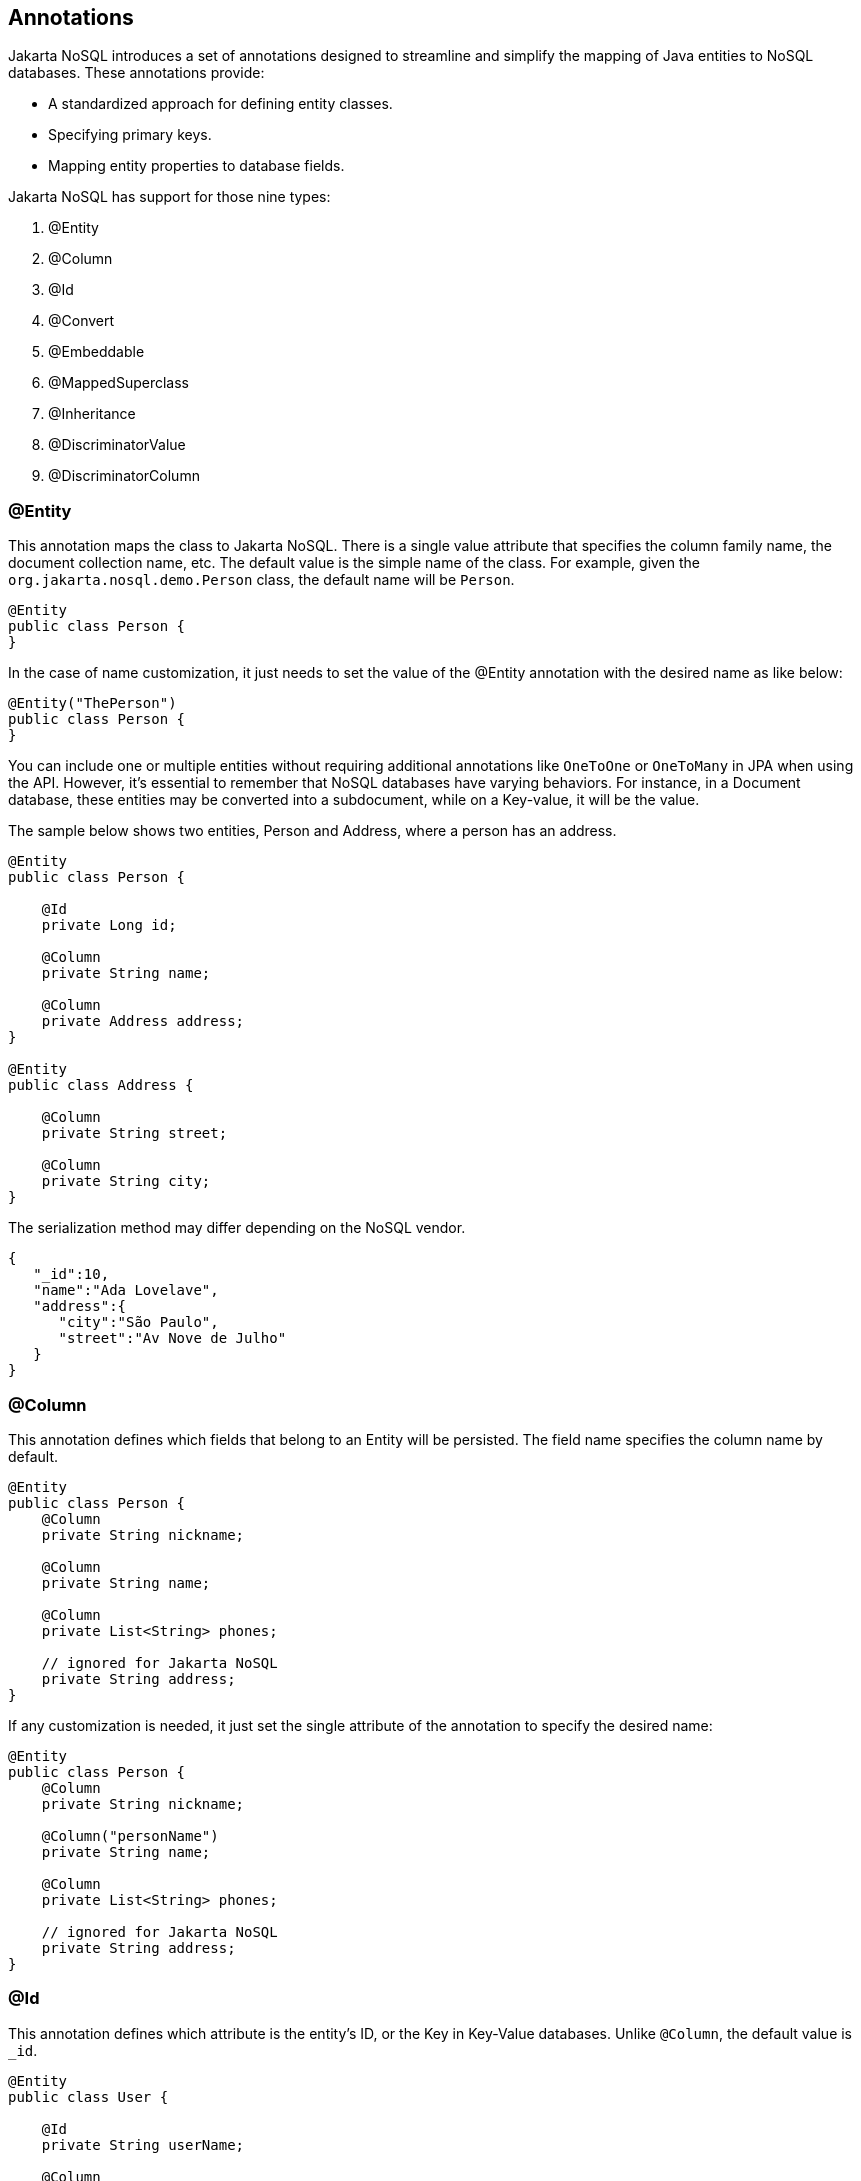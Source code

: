 // Copyright (c) 2022 Contributors to the Eclipse Foundation
//
// This program and the accompanying materials are made available under the
// terms of the Eclipse Public License v. 2.0 which is available at
// http://www.eclipse.org/legal/epl-2.0.
//
// This Source Code may also be made available under the following Secondary
// Licenses when the conditions for such availability set forth in the Eclipse
// Public License v. 2.0 are satisfied: GNU General Public License, version 2
// with the GNU Classpath Exception which is available at
// https://www.gnu.org/software/classpath/license.html.
//
// SPDX-License-Identifier: EPL-2.0 OR GPL-2.0 WITH Classpath-exception-2.0

== Annotations

Jakarta NoSQL introduces a set of annotations designed to streamline and simplify the mapping of Java entities to NoSQL databases. These annotations provide:

* A standardized approach for defining entity classes.
* Specifying primary keys.
* Mapping entity properties to database fields.

Jakarta NoSQL has support for those nine types:

1. @Entity
2. @Column
3. @Id
4. @Convert
5. @Embeddable
6. @MappedSuperclass
7. @Inheritance
8. @DiscriminatorValue
9. @DiscriminatorColumn

=== @Entity

This annotation maps the class to Jakarta NoSQL. There is a single value attribute that specifies the column family name, the document collection name, etc. The default value is the simple name of the class. For example, given the `org.jakarta.nosql.demo.Person` class, the default name will be `Person`.

[source,java]
----
@Entity
public class Person {
}
----
In the case of name customization, it just needs to set the value of the @Entity annotation with the desired name as like below:

[source,java]
----
@Entity("ThePerson")
public class Person {
}
----

You can include one or multiple entities without requiring additional annotations like `OneToOne` or `OneToMany` in JPA when using the API. However, it's essential to remember that NoSQL databases have varying behaviors. For instance, in a Document database, these entities may be converted into a subdocument, while on a Key-value, it will be the value.

The sample below shows two entities, Person and Address, where a person has an address.

[source,java]
----
@Entity
public class Person {

    @Id
    private Long id;

    @Column
    private String name;

    @Column
    private Address address;
}

@Entity
public class Address {

    @Column
    private String street;

    @Column
    private String city;
}
----

The serialization method may differ depending on the NoSQL vendor.

[source,json]
----
{
   "_id":10,
   "name":"Ada Lovelave",
   "address":{
      "city":"São Paulo",
      "street":"Av Nove de Julho"
   }
}
----

=== @Column

This annotation defines which fields that belong to an Entity will be persisted. The field name specifies the column name by default.

[source,java]
----
@Entity
public class Person {
    @Column
    private String nickname;

    @Column
    private String name;

    @Column
    private List<String> phones;

    // ignored for Jakarta NoSQL
    private String address;
}
----

If any customization is needed, it just set the single attribute of the annotation to specify the desired name:

[source,java]
----
@Entity
public class Person {
    @Column
    private String nickname;

    @Column("personName")
    private String name;

    @Column
    private List<String> phones;

    // ignored for Jakarta NoSQL
    private String address;
}
----

=== @Id

This annotation defines which attribute is the entity's ID, or the Key in Key-Value databases. Unlike `@Column`, the default value is `_id`.

[source,java]
----
@Entity
public class User {

    @Id
    private String userName;

    @Column
    private String name;

    @Column
    private List<String> phones;
}
----

And, like `@Column`, if the ID’s name requires customization, it just set the single attribute of the annotation to specify the desired name:

[source,java]
----
@Entity
public class User {

    @Id("userId")
    private String userName;

    @Column
    private String name;

    @Column
    private List<String> phones;
}
----